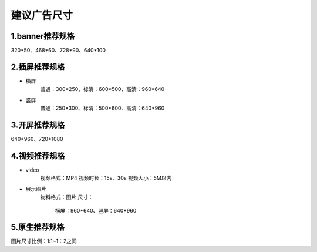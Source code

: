 建议广告尺寸
==========================

1.banner推荐规格
~~~~~~~~~~~~~~~~~~~~~~~~~~~~~~~
320*50、468*60、728*90、640*100

2.插屏推荐规格
~~~~~~~~~~~~~~~~~~~~~~~~~~~~~~~
* 横屏
   普通：300*250、标清：600*500、高清：960*640  
* 竖屏
   普通：250*300、标清：500*600、高清：640*960

3.开屏推荐规格
~~~~~~~~~~~~~~~~~~~~~~~~~~~~~~~
640*960、720*1080

4.视频推荐规格
~~~~~~~~~~~~~~~~~~~~~~~~~~~~~~~
* video
   视频格式：MP4
   视频时长：15s、30s
   视频大小：5M以内
* 展示图片
   物料格式：图片
   尺寸：
      横屏：960*640、竖屏：640*960
      
5.原生推荐规格
~~~~~~~~~~~~~~~~~~~~~~~~~~~~~~~     
图片尺寸比例：1:1~1：2之间
